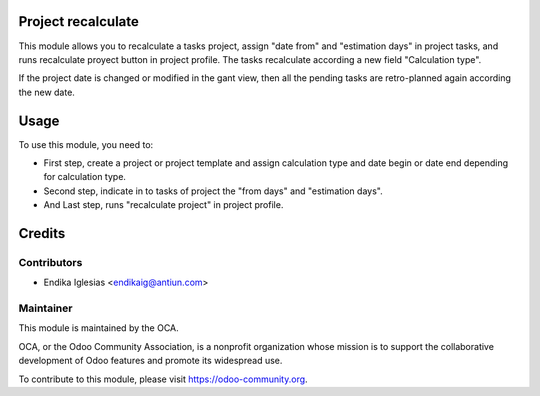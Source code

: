 .. image:: https://img.shields.io/badge/licence-AGPL--3-blue.svg
    :alt: License: AGPL-3

Project recalculate
===================

This module allows you to recalculate a tasks project, assign "date from" and "estimation days" in project tasks, and runs recalculate proyect button in project profile. The tasks recalculate according a new field "Calculation type".

If the project date is changed or modified in the gant view, then all the pending tasks are retro-planned again according the new date.


Usage
=====

To use this module, you need to:

* First step, create a project or project template and assign calculation type and date begin or date end depending for calculation type.
* Second step, indicate in to tasks of project the "from days" and "estimation days".
* And Last step, runs "recalculate project" in project profile.

Credits
=======

Contributors
------------

* Endika Iglesias <endikaig@antiun.com>

Maintainer
----------

.. image:: https://odoo-community.org/logo.png
   :alt: Odoo Community Association
   :target: https://odoo-community.org

This module is maintained by the OCA.

OCA, or the Odoo Community Association, is a nonprofit organization whose
mission is to support the collaborative development of Odoo features and
promote its widespread use.

To contribute to this module, please visit https://odoo-community.org.